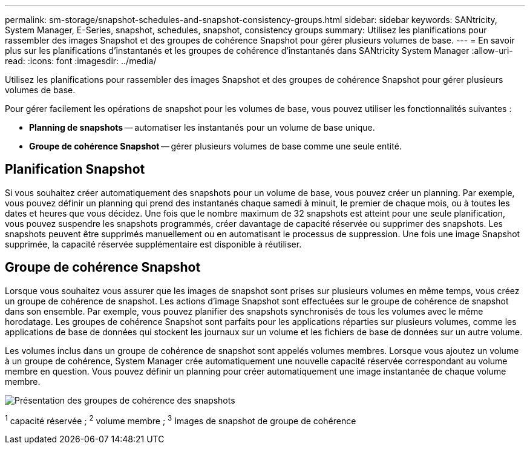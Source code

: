 ---
permalink: sm-storage/snapshot-schedules-and-snapshot-consistency-groups.html 
sidebar: sidebar 
keywords: SANtricity, System Manager, E-Series, snapshot, schedules, snapshot, consistency groups 
summary: Utilisez les planifications pour rassembler des images Snapshot et des groupes de cohérence Snapshot pour gérer plusieurs volumes de base. 
---
= En savoir plus sur les planifications d'instantanés et les groupes de cohérence d'instantanés dans SANtricity System Manager
:allow-uri-read: 
:icons: font
:imagesdir: ../media/


[role="lead"]
Utilisez les planifications pour rassembler des images Snapshot et des groupes de cohérence Snapshot pour gérer plusieurs volumes de base.

Pour gérer facilement les opérations de snapshot pour les volumes de base, vous pouvez utiliser les fonctionnalités suivantes :

* *Planning de snapshots* -- automatiser les instantanés pour un volume de base unique.
* *Groupe de cohérence Snapshot* -- gérer plusieurs volumes de base comme une seule entité.




== Planification Snapshot

Si vous souhaitez créer automatiquement des snapshots pour un volume de base, vous pouvez créer un planning. Par exemple, vous pouvez définir un planning qui prend des instantanés chaque samedi à minuit, le premier de chaque mois, ou à toutes les dates et heures que vous décidez. Une fois que le nombre maximum de 32 snapshots est atteint pour une seule planification, vous pouvez suspendre les snapshots programmés, créer davantage de capacité réservée ou supprimer des snapshots. Les snapshots peuvent être supprimés manuellement ou en automatisant le processus de suppression. Une fois une image Snapshot supprimée, la capacité réservée supplémentaire est disponible à réutiliser.



== Groupe de cohérence Snapshot

Lorsque vous souhaitez vous assurer que les images de snapshot sont prises sur plusieurs volumes en même temps, vous créez un groupe de cohérence de snapshot. Les actions d'image Snapshot sont effectuées sur le groupe de cohérence de snapshot dans son ensemble. Par exemple, vous pouvez planifier des snapshots synchronisés de tous les volumes avec le même horodatage. Les groupes de cohérence Snapshot sont parfaits pour les applications réparties sur plusieurs volumes, comme les applications de base de données qui stockent les journaux sur un volume et les fichiers de base de données sur un autre volume.

Les volumes inclus dans un groupe de cohérence de snapshot sont appelés volumes membres. Lorsque vous ajoutez un volume à un groupe de cohérence, System Manager crée automatiquement une nouvelle capacité réservée correspondant au volume membre en question. Vous pouvez définir un planning pour créer automatiquement une image instantanée de chaque volume membre.

image::../media/sam1130-dwg-snapshots-consistency-groups-overview.gif[Présentation des groupes de cohérence des snapshots]

^1^ capacité réservée ; ^2^ volume membre ; ^3^ Images de snapshot de groupe de cohérence
